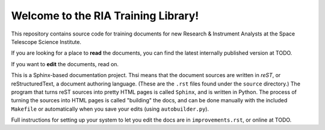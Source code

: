 #####################################
Welcome to the RIA Training Library!
#####################################

This repository contains source code for training documents for new Research & Instrument Analysts at the Space Telescope Science Institute.

If you are looking for a place to **read** the documents, you can find the latest internally published version at TODO.

If you want to **edit** the documents, read on.

This is a Sphinx-based documentation project. Thsi means that the document sources are written in *reST*, or reStructuredText, a document authoring language. (These are the ``.rst`` files found under the ``source`` directory.) The program that turns reST sources into pretty HTML pages is called ``Sphinx``, and is written in Python. The process of turning the sources into HTML pages is called "building" the docs, and can be done manually with the included ``Makefile`` or automatically when you save your edits (using ``autobuilder.py``).

Full instructions for setting up your system to let you edit the docs are in ``improvements.rst``, or online at TODO.